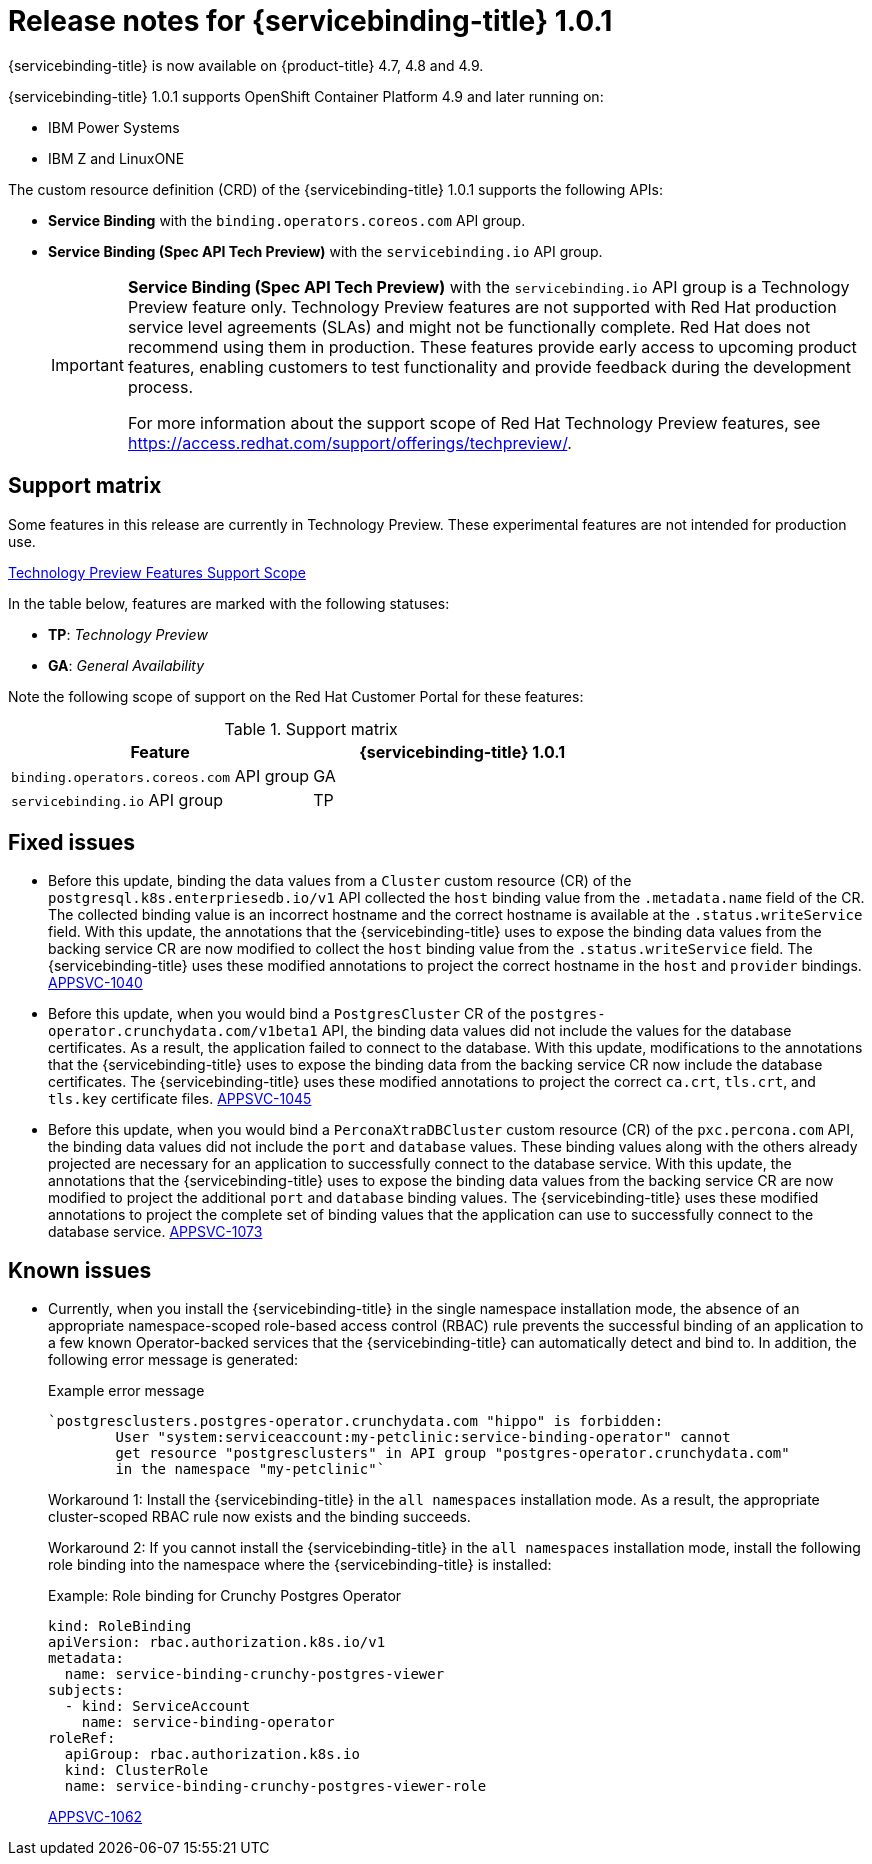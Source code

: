 [id="sbo-release-notes-1-0-1_{context}"]
= Release notes for {servicebinding-title} 1.0.1

{servicebinding-title} is now available on {product-title} 4.7, 4.8 and 4.9.

{servicebinding-title} 1.0.1 supports OpenShift Container Platform 4.9 and later running on:

* IBM Power Systems
* IBM Z and LinuxONE

The custom resource definition (CRD) of the {servicebinding-title} 1.0.1 supports the following APIs:

* *Service Binding* with the `binding.operators.coreos.com` API group.
* *Service Binding (Spec API Tech Preview)* with the `servicebinding.io` API group.
+
[IMPORTANT]
====
*Service Binding (Spec API Tech Preview)* with the `servicebinding.io` API group is a Technology Preview feature only. Technology Preview features are not supported with Red Hat production service level agreements (SLAs) and might not be functionally complete. Red Hat does not recommend using them in production. These features provide early access to upcoming product features, enabling customers to test functionality and provide feedback during the development process.

For more information about the support scope of Red Hat Technology Preview features, see https://access.redhat.com/support/offerings/techpreview/.
====

[id="support-matrix-1-0-1_{context}"]
== Support matrix

Some features in this release are currently in Technology Preview. These experimental features are not intended for production use.

link:https://access.redhat.com/support/offerings/techpreview[Technology Preview Features Support Scope]

In the table below, features are marked with the following statuses:

- *TP*: _Technology Preview_

- *GA*: _General Availability_

Note the following scope of support on the Red Hat Customer Portal for these features:

.Support matrix
[cols="1,1",options="header"]
|===
| Feature | {servicebinding-title} 1.0.1
| `binding.operators.coreos.com` API group
| GA
| `servicebinding.io` API group
| TP
|===


[id="fixed-issues-1-0-1_{context}"]
== Fixed issues
* Before this update, binding the data values from a `Cluster` custom resource (CR) of the `postgresql.k8s.enterpriesedb.io/v1` API collected the `host` binding value from the `.metadata.name` field of the CR. The collected binding value is an incorrect hostname and the correct hostname is available at the `.status.writeService` field. With this update, the annotations that the {servicebinding-title} uses to expose the binding data values from the backing service CR are now modified to collect the `host` binding value from the `.status.writeService` field. The {servicebinding-title} uses these modified annotations to project the correct hostname in the `host` and `provider` bindings. link:https://issues.redhat.com/browse/APPSVC-1040[APPSVC-1040]
* Before this update, when you would bind a `PostgresCluster` CR of the `postgres-operator.crunchydata.com/v1beta1` API, the binding data values did not include the values for the database certificates. As a result, the application failed to connect to the database. With this update, modifications to the annotations that the {servicebinding-title} uses to expose the binding data from the backing service CR now include the database certificates. The {servicebinding-title} uses these modified annotations to project the correct `ca.crt`, `tls.crt`, and `tls.key` certificate files. link:https://issues.redhat.com/browse/APPSVC-1045[APPSVC-1045]
* Before this update, when you would bind a `PerconaXtraDBCluster` custom resource (CR) of the `pxc.percona.com` API, the binding data values did not include the `port` and `database` values. These binding values along with the others already projected are necessary for an application to successfully connect to the database service. With this update, the annotations that the {servicebinding-title} uses to expose the binding data values from the backing service CR are now modified to project the additional `port` and `database` binding values. The {servicebinding-title} uses these modified annotations to project the complete set of binding values that the application can use to successfully connect to the database service. link:https://issues.redhat.com/browse/APPSVC-1073[APPSVC-1073]


[id="known-issues-1-0-1_{context}"]
== Known issues
* Currently, when you install the {servicebinding-title} in the single namespace installation mode, the absence of an appropriate namespace-scoped role-based access control (RBAC) rule prevents the successful binding of an application to a few known Operator-backed services that the {servicebinding-title} can automatically detect and bind to. In addition, the following error message is generated:
+
.Example error message
----
`postgresclusters.postgres-operator.crunchydata.com "hippo" is forbidden:
        User "system:serviceaccount:my-petclinic:service-binding-operator" cannot
        get resource "postgresclusters" in API group "postgres-operator.crunchydata.com"
        in the namespace "my-petclinic"`
----
+
Workaround 1: Install the {servicebinding-title} in the `all namespaces` installation mode. As a result, the appropriate cluster-scoped RBAC rule now exists and the binding succeeds.
+
Workaround 2: If you cannot install the {servicebinding-title} in the `all namespaces` installation mode, install the following role binding into the namespace where the {servicebinding-title} is installed: 
+
.Example: Role binding for Crunchy Postgres Operator
[source,yaml]
----
kind: RoleBinding
apiVersion: rbac.authorization.k8s.io/v1
metadata:
  name: service-binding-crunchy-postgres-viewer
subjects:
  - kind: ServiceAccount
    name: service-binding-operator
roleRef:
  apiGroup: rbac.authorization.k8s.io
  kind: ClusterRole
  name: service-binding-crunchy-postgres-viewer-role
----
link:https://issues.redhat.com/browse/APPSVC-1062[APPSVC-1062]